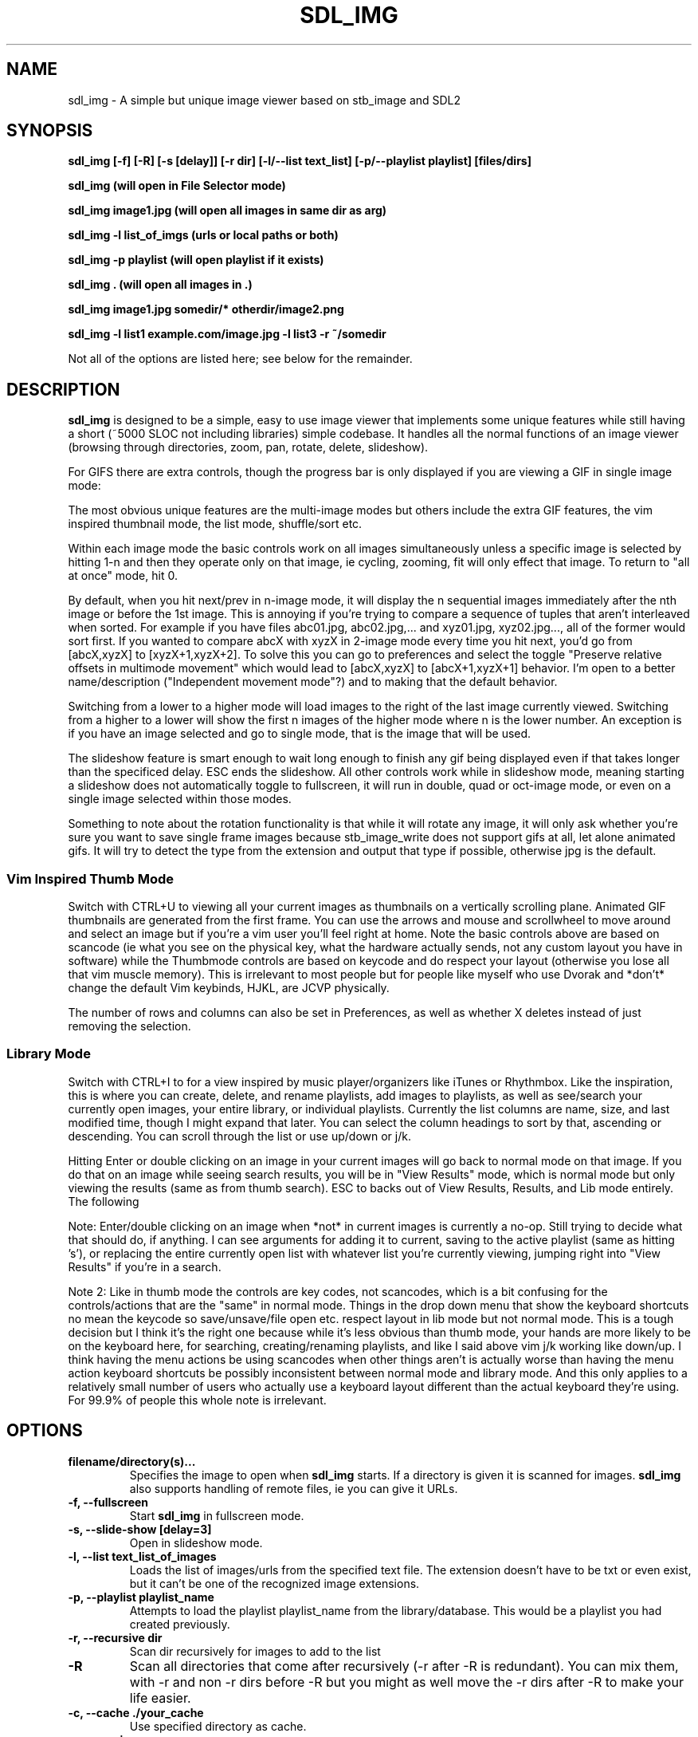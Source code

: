 '\" t
.\" Man page for SDL_IMG
.TH SDL_IMG 1 "19 May 2025" "0.101.0" "The SDL2 and stb_image based image viewer"
.\" Please adjust this date when revising the manpage.
.\"
.SH "NAME"
sdl_img \- A simple but unique image viewer based on stb_image and SDL2
.SH "SYNOPSIS"
.B sdl_img [-f] [-R] [-s [delay]] [-r dir] [-l/--list text_list] [-p/--playlist playlist] [files/dirs]

.B sdl_img (will open in File Selector mode)

.B sdl_img image1.jpg (will open all images in same dir as arg)

.B sdl_img -l list_of_imgs (urls or local paths or both)

.B sdl_img -p playlist (will open playlist if it exists)

.B sdl_img . (will open all images in .)

.B sdl_img image1.jpg somedir/* otherdir/image2.png

.B sdl_img -l list1 example.com/image.jpg -l list3 -r ~/somedir

Not all of the options are listed here; see below for the remainder.

.SH "DESCRIPTION"
\fBsdl_img\fR is designed to be a simple, easy to use image viewer that
implements some unique features while still having a short (~5000 SLOC not
including libraries) simple codebase.  It handles all the normal functions of an
image viewer (browsing through directories, zoom, pan, rotate, delete, slideshow).

.TS
l l .
| Basic Controls      | Description |
| --------------------|-------------|
| Left (or Up)        | Previous image(s) or pan if appropriate |
| Right (or Down)     | Next image(s) or pan if appropriate |
| Space               | Next image(s) |
| CTRL + Space        | Previous image(s) |
| CTRL + Direction    | Next or previous image(s) even when zoomed in |
| +/-                 | Zoom in/out |
| Mouse Wheel         | Zoom in/out |
| Left click + drag   | Pan around a zoomed in image |
| A                   | Actual size |
| F                   | Toggle fill screen mode |
| Home                | Go to first image in the list |
| End                 | Go to last image in the list |
| M                   | Shuffle (Mix) the images (only in single mode) |
| N                   | Sort the images by file name (only in single mode) |
| CTRL+N              | Sort the images by file path (only in single mode) |
| Z                   | Sort the images by size (only in single mode) |
| T                   | Sort the images by last modified (only in single mode) |
| CTRL + F or F11     | Toggle Fullscreen |
| ESC                 | Exit or "Back" similar to Android |
| L/R                 | Rotate the current image 90 degrees left/right |
| CTRL + L/R          | Rotate the current image arbitrary degrees (popup GUI) |
| H/V                 | Flip the current image horizontally/vertically |
| S                   | Save current image(s) to currently active playlist |
| CTRL + S            | Remove current image(s) from currently active playlist |
| O                   | File Open New |
| CTRL + O            | File Open More |
| Delete              | Delete the current image and move to the next (only in single mode) |
| Backspace           | Remove the current image and move to the next (only in single mode) |
| CTRL + 1            | Single image mode |
| CTRL + 2            | Double image mode |
| CTRL + 4            | Quad image mode   |
| CTRL + 8            | 8 image mode      |
| CTRL + U            | Thumbnail mode    |
| CTRL + I            | List mode    |
| F1 - F10            | Start a slideshow with 1 - 10 second delay |
.TE

For GIFS there are extra controls, though the progress bar is only
displayed if you are viewing a GIF in single image mode:

.TS
l l .
| GIF Controls            | Description |
| --------------------    |-------------|
| CTRL + +/-              | Speed up or slow down an animated gif |
| CTRL + Mouse Wheel      | Speed up or slow down an animated gif |
| P                       | Pause/Unpause gif |
| Mouse over progress bar | Pause |
| Wheel over progress bar | Scroll through frames |
| click/drag progress bar | select/scroll frames |
.TE

The most obvious unique features are the multi-image modes but others include the
extra GIF features, the vim inspired thumbnail mode, the list mode, shuffle/sort etc.

Within each image mode the basic controls work on all images simultaneously
unless a specific image is selected by hitting 1-n and then they operate only
on that image, ie cycling, zooming, fit will only effect that image.
To return to "all at once" mode, hit 0.

By default, when you hit next/prev in n-image mode, it will display the n sequential
images immediately after the nth image or before the 1st image.  This is annoying if
you're trying to compare a sequence of tuples that aren't interleaved when sorted.  For
example if you have files abc01.jpg, abc02.jpg,... and xyz01.jpg, xyz02.jpg..., all of
the former would sort first.  If you wanted to compare abcX with xyzX in 2-image mode
every time you hit next, you'd go from [abcX,xyzX] to [xyzX+1,xyzX+2].  To solve this
you can go to preferences and select the toggle "Preserve relative offsets in multimode
movement" which would lead to [abcX,xyzX] to [abcX+1,xyzX+1] behavior.  I'm open to
a better name/description ("Independent movement mode"?) and to making that the default
behavior.

Switching from a lower to a higher mode will load images to the right of the last image
currently viewed.  Switching from a higher to a lower will show the first n images
of the higher mode where n is the lower number.  An exception is if you have an
image selected and go to single mode, that is the image that will be used.

The slideshow feature is smart enough to wait long enough to finish any gif being
displayed even if that takes longer than the specificed delay.  ESC ends the slideshow.
All other controls work while in slideshow mode, meaning starting a slideshow does not
automatically toggle to fullscreen, it will run in double, quad or oct-image mode, or
even on a single image selected within those modes.

Something to note about the rotation functionality is that while it will rotate any
image, it will only ask whether you're sure you want to save single frame images because
stb_image_write does not support gifs at all, let alone animated gifs.  It will try to
detect the type from the extension and output that type if possible, otherwise jpg is
the default.

.SS Vim Inspired Thumb Mode
Switch with CTRL+U to viewing all your current images as thumbnails on a vertically
scrolling plane.  Animated GIF thumbnails are generated from the first frame.
You can use the arrows and mouse and scrollwheel to move around
and select an image but if you're a vim user you'll feel right at home.
Note the basic controls above are based on scancode (ie what you see on the
physical key, what the hardware actually sends, not any custom layout you have in
software) while the Thumbmode controls are based on keycode and do respect your
layout (otherwise you lose all that vim muscle memory).  This is irrelevant
to most people but for people like myself who use Dvorak and *don't* change
the default Vim keybinds, HJKL, are JCVP physically.

.TS
l l .
| Thumbmode Controls      | Description |
| --------------------    |-------------|
| Arrow Keys or HJKL      | Move around |
| Mouse Wheel             | Move up and down |
| g or Home               | Move to first image |
| G or End                | Move to last image |
| Click                   | Move to that image |
| CTRL + Click            | Select multiple arbitrary images |
| SHIFT + Click           | Select a contiguous range of images |
| Enter or Double Click   | Change to normal mode on current image |
| CTRL + HJKL             | Adjust the number of rows and columns shown |
| V                       | Enter Visual Selection Mode |
| SHIFT + V               | Enter Visual Line Selection Mode |
| Backspace or R          | Removes current selection from the list |
| X                       | Removes and possibly Deletes current selection |
| CTRL + Backspace/R/X    | Invert action (remove/delete unselected items) |
| S                       | Save current image(s) to current playlist |
| CTRL + S                | Remove current image(s) from current playlist |
| /                       | Start typing a search |
| /pattern + ENTER        | Enter "Results mode" (cycle with n/N) |
| CTRL + ENTER            | (in results mode) View results |
| ESC                     | Exit or "Back" similar to Android |
.TE

The number of rows and columns can also be set in Preferences, as well as whether X deletes
instead of just removing the selection.

.SS Library Mode
Switch with CTRL+I to for a view inspired by music player/organizers like iTunes or Rhythmbox.
Like the inspiration, this is where you can create, delete, and rename playlists, add images
to playlists, as well as see/search your currently open images, your entire library, or
individual playlists. Currently the list columns are name, size, and last modified time,
though I might expand that later. You can select the column headings to sort by that,
ascending or descending. You can scroll through the list or use up/down or j/k.

Hitting Enter or double clicking on an image in your current images will go back to normal mode
on that image. If you do that on an image while seeing search results, you will be in "View
Results" mode, which is normal mode but only viewing the results (same as from thumb search).
ESC to backs out of View Results, Results, and Lib mode entirely. The following

.TS
l l .
| Library Controls        | Description |
| ------------------      |-------------|
| Up/Down or JK           | Move up/down the list |
| Mouse Wheel             | Move up/down the list |
| Home/End                | Move to first/last image in list *if* mouse is hovering over it |
| Page Up/Down            | Move up/down a page in list *if* mouse is hovering over it |
| Click                   | Select that image |
| Enter or Double Click   | Change to normal mode on current image *if* in Current |
| Backspace               | Removes current selection from the library |
| S                       | Save current image(s) to current playlist |
| CTRL + S                | Remove current image(s) from current playlist |
| O                       | File Open New |
| CTRL + O                | File Open More |
| ESC                     | Exit, "Back", Cancel similar to Android |
.TE

Note: Enter/double clicking on an image when *not* in current images is currently a no-op.
Still trying to decide what that should do, if anything. I can see arguments for adding
it to current, saving to the active playlist (same as hitting 's'), or replacing the entire
currently open list with whatever list you're currently viewing, jumping right into "View
Results" if you're in a search.

Note 2: Like in thumb mode the controls are key codes, not scancodes, which is a bit confusing
for the controls/actions that are the "same" in normal mode. Things in the drop down menu
that show the keyboard shortcuts no mean the keycode so save/unsave/file open etc. respect
layout in lib mode but not normal mode. This is a tough decision but I think it's the right
one because while it's less obvious than thumb mode, your hands are more likely to be on
the keyboard here, for searching, creating/renaming playlists, and like I said above vim j/k
working like down/up. I think having the menu actions be using scancodes when other things
aren't is actually worse than having the menu action keyboard shortcuts be possibly inconsistent
between normal mode and library mode.  And this only applies to a relatively small number of
users who actually use a keyboard layout different than the actual keyboard they're using.
For 99.9% of people this whole note is irrelevant.
.PP
.SH "OPTIONS"
.TP
\fBfilename/directory(s)...\fR
Specifies the image to open when \fBsdl_img\fR starts.  If a directory is given
it is scanned for images.  \fBsdl_img\fR also supports handling of remote files,
ie you can give it URLs.
.TP
\fB\-f, \-\-fullscreen\fR
Start \fBsdl_img\fR in fullscreen mode.
.TP
\fB\-s, \-\-slide-show [delay=3]\fR
Open in slideshow mode.
.TP
\fB\-l, \-\-list text_list_of_images\fR
Loads the list of images/urls from the specified text file. The
extension doesn't have to be txt or even exist, but it can't be one of the
recognized image extensions.
.TP
\fB\-p, \-\-playlist playlist_name\fR
Attempts to load the playlist playlist_name from the library/database. This
would be a playlist you had created previously.
.TP
\fB\-r, \-\-recursive dir\fR
Scan dir recursively for images to add to the list
.TP
\fB\-R\fR
Scan all directories that come after recursively (-r after -R is redundant).
You can mix them, with -r and non -r dirs before -R but you might as well
move the -r dirs after -R to make your life easier.
.TP
\fB\-c, \-\-cache ./your_cache\fR
Use specified directory as cache.
.TP
\fB-v, \-\-version\fR
Output version information and exit.
.TP
\fB\-h, \-\-help\fR
Print standard command line options.
.P
.SH "EXAMPLES"
\fBsdl_img \-f http://mate-desktop.org/assets/img/icons/mate.png\fR
.RS 4
Open the referenced file in fullscreen mode.
.RE
.PP
\fBsdl_img \-s /usr/share/eom/icons/hicolor/scalable/actions\fR
.RS 4
Open the images in the referenced directory in slideshow mode.
.SH "BUGS"
.SS Should you encounter any bugs, they may be reported at:
http://github.com/rswinkle/sdl_img/issues
.SH "AUTHORS"
Robert Winkler <rob121618@gmail.com>
.SH "SEE ALSO"
.SS
More information can be found at http://github.com/rswinkle/sdl_img
